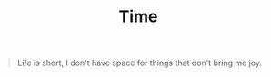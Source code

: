 #+TITLE: Time

#+begin_quote
Life is short, I don't have space for things that don't bring me joy.
#+end_quote
